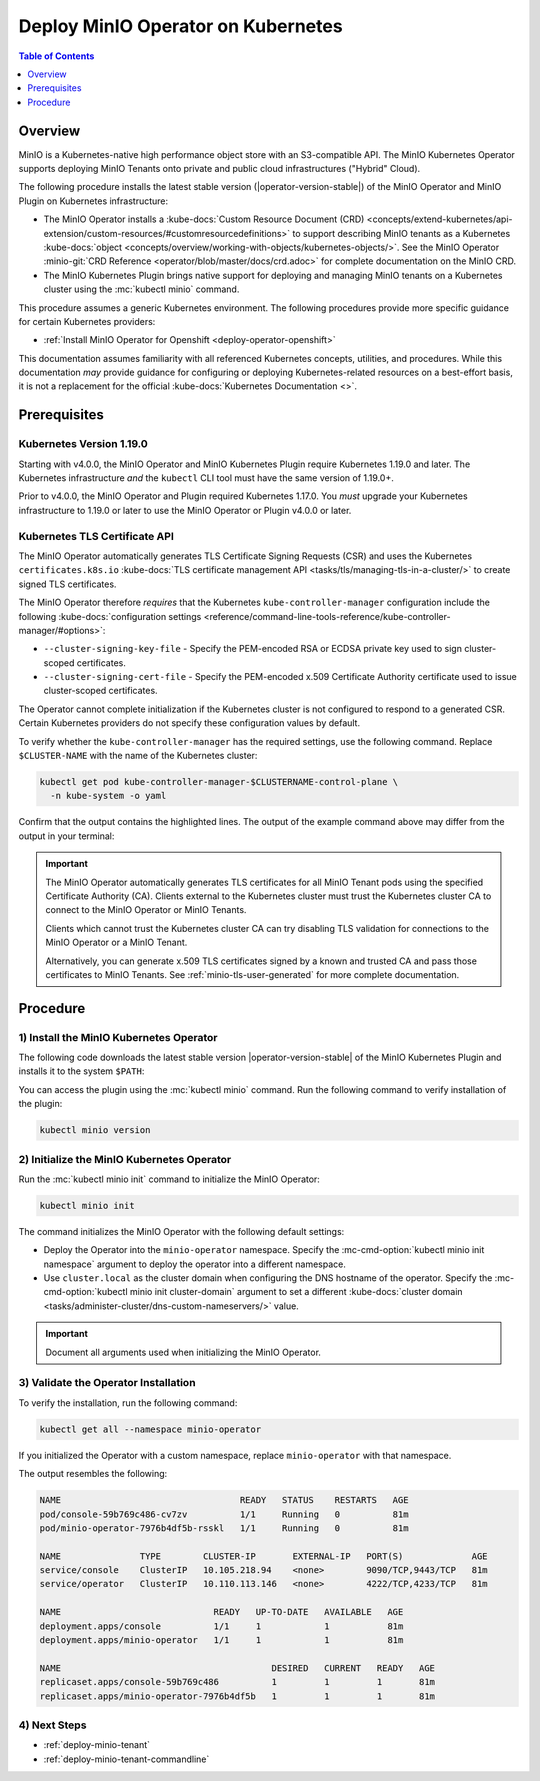 .. _deploy-operator-kubernetes:

====================================
Deploy MinIO Operator on Kubernetes
====================================

.. default-domain:: minio

.. contents:: Table of Contents
   :local:
   :depth: 1

Overview
--------

MinIO is a Kubernetes-native high performance object store with an S3-compatible
API. The MinIO Kubernetes Operator supports deploying MinIO Tenants onto private
and public cloud infrastructures ("Hybrid" Cloud).

The following procedure installs the latest stable version
(|operator-version-stable|) of the MinIO Operator and MinIO Plugin on Kubernetes
infrastructure:

- The MinIO Operator installs a :kube-docs:`Custom Resource Document (CRD)
  <concepts/extend-kubernetes/api-extension/custom-resources/#customresourcedefinitions>`
  to support describing MinIO tenants as a Kubernetes :kube-docs:`object
  <concepts/overview/working-with-objects/kubernetes-objects/>`. See the MinIO
  Operator :minio-git:`CRD Reference <operator/blob/master/docs/crd.adoc>` for
  complete documentation on the MinIO CRD.

- The MinIO Kubernetes Plugin brings native support for deploying and managing
  MinIO tenants on a Kubernetes cluster using the :mc:`kubectl minio` command. 

This procedure assumes a generic Kubernetes environment. The following
procedures provide more specific guidance for certain Kubernetes providers:

- :ref:`Install MinIO Operator for Openshift <deploy-operator-openshift>`

This documentation assumes familiarity with all referenced Kubernetes
concepts, utilities, and procedures. While this documentation *may* 
provide guidance for configuring or deploying Kubernetes-related resources 
on a best-effort basis, it is not a replacement for the official
:kube-docs:`Kubernetes Documentation <>`.

Prerequisites
-------------

Kubernetes Version 1.19.0
~~~~~~~~~~~~~~~~~~~~~~~~~

Starting with v4.0.0, the MinIO Operator and MinIO Kubernetes Plugin require
Kubernetes 1.19.0 and later. The Kubernetes infrastructure *and* the 
``kubectl`` CLI tool must have the same version of 1.19.0+.

Prior to v4.0.0, the MinIO Operator and Plugin required Kubernetes 1.17.0. You 
*must* upgrade your Kubernetes infrastructure to 1.19.0 or later to use 
the MinIO Operator or Plugin v4.0.0 or later.

Kubernetes TLS Certificate API
~~~~~~~~~~~~~~~~~~~~~~~~~~~~~~

The MinIO Operator automatically generates TLS Certificate Signing Requests
(CSR) and uses the Kubernetes ``certificates.k8s.io`` 
:kube-docs:`TLS certificate management API 
<tasks/tls/managing-tls-in-a-cluster/>` to create signed TLS certificates.

The MinIO Operator therefore *requires* that the Kubernetes 
``kube-controller-manager`` configuration include the following 
:kube-docs:`configuration settings 
<reference/command-line-tools-reference/kube-controller-manager/#options>`:

- ``--cluster-signing-key-file`` - Specify the PEM-encoded RSA or ECDSA private
  key used to sign cluster-scoped certificates.

- ``--cluster-signing-cert-file`` - Specify the PEM-encoded x.509 Certificate
  Authority certificate used to issue cluster-scoped certificates.

The Operator cannot complete initialization if the Kubernetes cluster is 
not configured to respond to a generated CSR. Certain Kubernetes 
providers do not specify these configuration values by default. 

To verify whether the ``kube-controller-manager`` has the required 
settings, use the following command. Replace ``$CLUSTER-NAME`` with the name 
of the Kubernetes cluster:

.. code-block:: shell
   :class: copyable

   kubectl get pod kube-controller-manager-$CLUSTERNAME-control-plane \ 
     -n kube-system -o yaml

Confirm that the output contains the highlighted lines. The output of 
the example command above may differ from the output in your terminal:

.. code-block:: shell
   :emphasize-lines: 12,13

    spec:
    containers:
    - command:
        - kube-controller-manager
        - --allocate-node-cidrs=true
        - --authentication-kubeconfig=/etc/kubernetes/controller-manager.conf
        - --authorization-kubeconfig=/etc/kubernetes/controller-manager.conf
        - --bind-address=127.0.0.1
        - --client-ca-file=/etc/kubernetes/pki/ca.crt
        - --cluster-cidr=10.244.0.0/16
        - --cluster-name=my-cluster-name
        - --cluster-signing-cert-file=/etc/kubernetes/pki/ca.crt
        - --cluster-signing-key-file=/etc/kubernetes/pki/ca.key
    ...

.. important::

   The MinIO Operator automatically generates TLS certificates for all 
   MinIO Tenant pods using the specified Certificate Authority (CA).
   Clients external to the Kubernetes cluster must trust the  
   Kubernetes cluster CA to connect to the MinIO Operator or MinIO Tenants. 

   Clients which cannot trust the Kubernetes cluster CA can try disabling TLS 
   validation for connections to the MinIO Operator or a MinIO Tenant. 

   Alternatively, you can generate x.509 TLS certificates signed by a known
   and trusted CA and pass those certificates to MinIO Tenants. 
   See :ref:`minio-tls-user-generated` for more complete documentation.

Procedure
---------

1) Install the MinIO Kubernetes Operator
~~~~~~~~~~~~~~~~~~~~~~~~~~~~~~~~~~~~~~~~

The following code downloads the latest stable version |operator-version-stable|
of the MinIO Kubernetes Plugin and installs it to the system ``$PATH``:

.. code-block:: shell
   :substitutions:
   :class: copyable

   wget https://github.com/minio/operator/releases/download/v|operator-version-stable|/kubectl-minio_|operator-version-stable|_linux_amd64 -O kubectl-minio
   chmod +x kubectl-minio
   mv kubectl-minio /usr/local/bin/

You can access the plugin using the :mc:`kubectl minio` command. Run 
the following command to verify installation of the plugin:

.. code-block:: shell
   :class: copyable

   kubectl minio version

2) Initialize the MinIO Kubernetes Operator
~~~~~~~~~~~~~~~~~~~~~~~~~~~~~~~~~~~~~~~~~~~

Run the :mc:`kubectl minio init` command to initialize the MinIO Operator:

.. code-block:: shell
   :class: copyable

   kubectl minio init

The command initializes the MinIO Operator with the following default settings:

- Deploy the Operator into the ``minio-operator`` namespace. 
  Specify the :mc-cmd-option:`kubectl minio init namespace` argument to 
  deploy the operator into a different namespace.

- Use ``cluster.local`` as the cluster domain when configuring the DNS hostname
  of the operator. Specify the 
  :mc-cmd-option:`kubectl minio init cluster-domain` argument to set a 
  different :kube-docs:`cluster domain 
  <tasks/administer-cluster/dns-custom-nameservers/>` value.

.. important::

   Document all arguments used when initializing the MinIO Operator.

3) Validate the Operator Installation
~~~~~~~~~~~~~~~~~~~~~~~~~~~~~~~~~~~~~

To verify the installation, run the following command:

.. code-block:: shell
   :class: copyable

   kubectl get all --namespace minio-operator

If you initialized the Operator with a custom namespace, replace 
``minio-operator`` with that namespace.

The output resembles the following:

.. code-block:: shell

   NAME                                  READY   STATUS    RESTARTS   AGE
   pod/console-59b769c486-cv7zv          1/1     Running   0          81m
   pod/minio-operator-7976b4df5b-rsskl   1/1     Running   0          81m

   NAME               TYPE        CLUSTER-IP       EXTERNAL-IP   PORT(S)             AGE
   service/console    ClusterIP   10.105.218.94    <none>        9090/TCP,9443/TCP   81m
   service/operator   ClusterIP   10.110.113.146   <none>        4222/TCP,4233/TCP   81m

   NAME                             READY   UP-TO-DATE   AVAILABLE   AGE
   deployment.apps/console          1/1     1            1           81m
   deployment.apps/minio-operator   1/1     1            1           81m

   NAME                                        DESIRED   CURRENT   READY   AGE
   replicaset.apps/console-59b769c486          1         1         1       81m
   replicaset.apps/minio-operator-7976b4df5b   1         1         1       81m

4) Next Steps
~~~~~~~~~~~~~

- :ref:`deploy-minio-tenant`
- :ref:`deploy-minio-tenant-commandline`